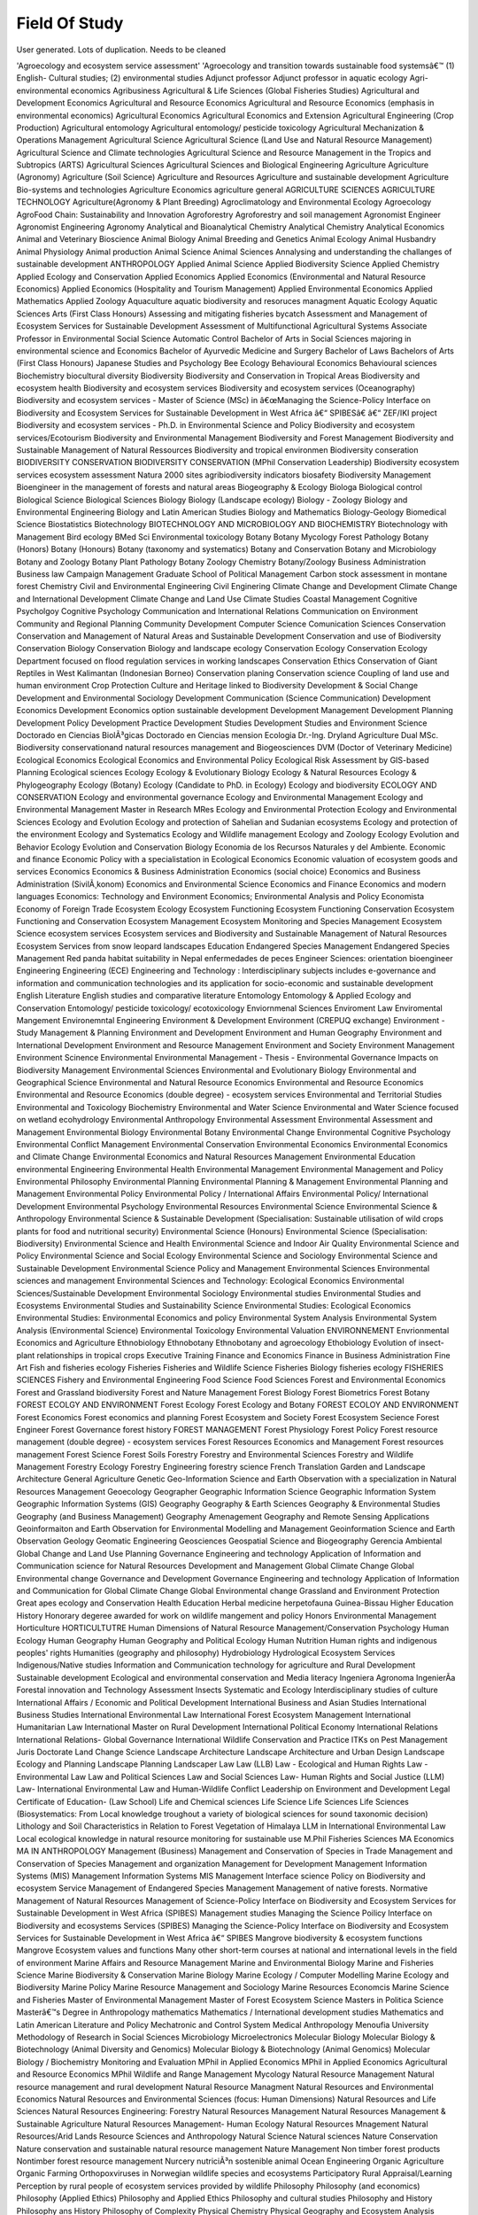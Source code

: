 Field Of Study
==============

User generated. Lots of duplication. Needs to be cleaned

'Agroecology and ecosystem service assessment'
'Agroecology and transition towards sustainable food systemsâ€™
(1) English- Cultural studies; (2) environmental studies
Adjunct professor
Adjunct professor in aquatic ecology
Agri-environmental economics
Agribusiness
Agricultural & Life Sciences (Global Fisheries Studies)
Agricultural and Development Economics
Agricultural and Resource Economics
Agricultural and Resource Economics (emphasis in environmental economics)
Agricultural Economics
Agricultural Economics and Extension
Agricultural Engineering (Crop Production)
Agricultural entomology
Agricultural entomology/ pesticide toxicology
Agricultural Mechanization & Operations Management
Agricultural Science
Agricultural Science (Land Use and Natural Resource Management)
Agricultural Science and Climate technologies
Agricultural Science and Resource Management in the Tropics and Subtropics (ARTS)
Agricultural Sciences
Agricultural Sciences and Biological Engineering
Agriculture
Agriculture (Agronomy)
Agriculture (Soil Science)
Agriculture and Resources
Agriculture and sustainable development
Agriculture Bio-systems and technologies
Agriculture Economics
agriculture general
AGRICULTURE SCIENCES
AGRICULTURE TECHNOLOGY
Agriculture(Agronomy & Plant Breeding)
Agroclimatology and Environmental Ecology
Agroecology
AgroFood Chain: Sustainability and Innovation
Agroforestry
Agroforestry and soil management
Agronomist Engineer
Agronomist Engineering
Agronomy
Analytical and Bioanalytical Chemistry
Analytical Chemistry
Analytical Economics
Animal and Veterinary Bioscience
Animal Biology
Animal Breeding and Genetics
Animal Ecology
Animal Husbandry
Animal Physiology
Animal production
Animal Science
Animal Sciences
Annalysing and understanding the challanges of sustainable development
ANTHROPOLOGY
Applied Animal Science
Applied Biodiversity Science
Applied Chemistry
Applied Ecology and Conservation
Applied Economics
Applied Economics (Environmental and Natural Resource Economics)
Applied Economics (Hospitality and Tourism Management)
Applied Environmental Economics
Applied Mathematics
Applied Zoology
Aquaculture
aquatic biodiversity and resoruces managment
Aquatic Ecology
Aquatic Sciences
Arts (First Class Honours)
Assessing and mitigating fisheries bycatch
Assessment and Management of Ecosystem Services for Sustainable Development
Assessment of Multifunctional Agricultural Systems
Associate Professor in Environmental Social Science
Automatic Control
Bachelor of Arts in Social Sciences majoring in environmental science and Economics
Bachelor of Ayurvedic Medicine and Surgery
Bachelor of Laws
Bachelors of Arts (First Class Honours) Japanese Studies and Psychology
Bee Ecology
Behavioural Economics
Behavioural sciences
Biochemistry
biocultural diversity
Biodiversity
Biodiversity and Conservation in Tropical Areas
Biodiversity and ecosystem health
Biodiversity and ecosystem services
Biodiversity and ecosystem services (Oceanography)
Biodiversity and ecosystem services - Master of Science (MSc) in â€œManaging the Science-Policy Interface on Biodiversity and Ecosystem Services for Sustainable Development in West Africa â€“ SPIBESâ€  â€“ ZEF/IKI project
Biodiversity and ecosystem services - Ph.D. in Environmental Science and Policy
Biodiversity and ecosystem services/Ecotourism
Biodiversity and Environmental Management
Biodiversity and Forest Management
Biodiversity and Sustainable Management of Natural Ressources
Biodiversity and tropical environmen
Biodiversity conseration
BIODIVERSITY CONSERVATION
BIODIVERSITY CONSERVATION (MPhil Conservation Leadership)
Biodiversity ecosystem services ecosystem assessment Natura 2000 sites agribiodiversity indicators biosafety
Biodiversity Management
Bioengineer in the management of forests and natural areas
Biogeography & Ecology
Biologa
Biological control
Biological Science
Biological Sciences
Biology
Biology (Landscape ecology)
Biology - Zoology
Biology and Environmental Engineering
Biology and Latin American Studies
Biology and Mathematics
Biology-Geology
Biomedical Science
Biostatistics
Biotechnology
BIOTECHNOLOGY AND MICROBIOLOGY AND BIOCHEMISTRY
Biotechnology with Management
Bird ecology
BMed Sci Environmental toxicology
Botany
Botany  Mycology Forest Pathology
Botany (Honors)
Botany (Honours)
Botany (taxonomy and systematics)
Botany and Conservation
Botany and Microbiology
Botany and Zoology
Botany Plant Pathology
Botany Zoology Chemistry
Botany/Zoology
Business Administration
Business law
Campaign Management Graduate School of Political Management
Carbon stock assessment in montane forest
Chemistry
Civil and Environmental Engineering
Civil Enginering
Climate Change and Development
Climate Change and International Development
Climate Change and Land Use
Climate Studies
Coastal Management
Cognitive Psycholgoy
Cognitive Psychology
Communication and International Relations
Communication on Environment
Community and Regional Planning
Community Development
Computer Science
Comunication Sciences
Conservation
Conservation and Management of Natural Areas and Sustainable Development
Conservation and use of Biodiversity
Conservation Biology
Conservation Biology and  landscape ecology
Conservation Ecology
Conservation Ecology Department focused on flood regulation services in working landscapes
Conservation Ethics
Conservation of Giant Reptiles in West Kalimantan (Indonesian Borneo)
Conservation planing
Conservation science
Coupling of land use and human environment
Crop Protection
Culture and Heritage linked to Biodiversity
Development & Social Change
Development and Environmental Sociology
Development Communication (Science Communication)
Development Economics
Development Economics option sustainable development
Development Management
Development Planning
Development Policy
Development Practice
Development Studies
Development Studies and Environment Science
Doctorado en Ciencias BiolÃ³gicas
Doctorado en Ciencias mension Ecologia
Dr.-Ing.
Dryland Agriculture
Dual MSc. Biodiversity conservationand natural resources management and Biogeosciences
DVM (Doctor of Veterinary Medicine)
Ecological Economics
Ecological Economics and Environmental Policy
Ecological Risk Assessment by GIS-based Planning
Ecological sciences
Ecology
Ecology & Evolutionary Biology
Ecology & Natural Resources
Ecology & Phylogeography
Ecology (Botany)
Ecology (Candidate to PhD. in Ecology)
Ecology and biodiversity
ECOLOGY AND CONSERVATION
Ecology and environmental governance
Ecology and Environmental Management
Ecology and Environmental Management Master in Research MRes
Ecology and Environmental Protection
Ecology and Environmental Sciences
Ecology and Evolution
Ecology and protection of Sahelian and Sudanian ecosystems
Ecology and protection of the environment
Ecology and Systematics
Ecology and Wildlife management
Ecology and Zoology
Ecology Evolution and Behavior
Ecology Evolution and Conservation Biology
Economia de los Recursos Naturales y del Ambiente.
Economic and finance
Economic Policy with a specialistation in Ecological Economics
Economic valuation of ecosystem goods and services
Economics
Economics & Business Administration
Economics (social choice)
Economics and Business Administration (SivilÃ¸konom)
Economics and Environmental Science
Economics and Finance
Economics and modern languages
Economics: Technology and Environment
Economics; Environmental Analysis and Policy
Economista
Economy of Foreign Trade
Ecosystem Ecology
Ecosystem Functioning
Ecosystem Functioning  Conservation
Ecosystem Functioning and Conservation
Ecosystem Management
Ecosystem Monitoring and Species Management
Ecosystem Science
ecosystem services
Ecosystem services and Biodiversity and Sustainable Management of Natural Resources
Ecosystem Services from snow leopard landscapes
Education
Endangered Species Management
Endangered Species Management Red panda habitat suitability in Nepal
enfermedades de peces
Engineer Sciences: orientation bioengineer
Engineering
Engineering (ECE)
Engineering and Technology : Interdisciplinary subjects includes e-governance and information and communication technologies and its application for socio-economic and sustainable development
English Literature
English studies and comparative literature
Entomology
Entomology & Applied Ecology and Conservation
Entomology/ pesticide toxicology/ ecotoxicology
Enviornmenal Sciences
Enviroment Law
Enviromental Mangement
Environemntal Engineering
Environment & Development
Environment (CREPUQ exchange)
Environment - Study Management & Planning
Environment and Development
Environment and Human Geography
Environment and International Development
Environment and Resource Management
Environment and Society
Environment Management
Environment Scinence
Environmental
Environmental  Management -  Thesis - Environmental Governance Impacts on Biodiversity Management
Environmental  Sciences
Environmental and Evolutionary Biology
Environmental and Geographical Science
Environmental and Natural Resource Economics
Environmental and Resource Economics
Environmental and Resource Economics (double degree) - ecosystem services
Environmental and Territorial Studies
Environmental and Toxicology Biochemistry
Environmental and Water Science
Environmental and Water Science focused on  wetland ecohydrology
Environmental Anthropology
Environmental Assessment
Environmental Assessment and Management
Environmental Biology
Environmental Botany
Environmental Change
Environmental Cognitive Psychology
Environmental Conflict Management
Environmental Conservation
Environmental Economics
Environmental Economics and Climate Change
Environmental Economics and Natural Resources Management
Environmental Education
environmental Engineering
Environmental Health
Environmental Management
Environmental Management and Policy
Environmental Philosophy
Environmental Planning
Environmental Planning & Management
Environmental Planning and Management
Environmental Policy
Environmental Policy / International Affairs
Environmental Policy/ International Development
Environmental Psychology
Environmental Resources
Environmental Science
Environmental Science & Anthropology
Environmental Science & Sustainable Development (Specialisation: Sustainable utilisation of wild crops plants for food and nutritional security)
Environmental Science (Honours)
Environmental Science (Specialisation: Biodiversity)
Environmental Science and Health
Environmental Science and Indoor Air Quality
Environmental Science and Policy
Environmental Science and Social Ecology
Environmental Science and Sociology
Environmental Science and Sustainable Development
Environmental Science Policy and Management
Environmental Sciences
Environmental sciences and management
Environmental Sciences and Technology: Ecological Economics
Environmental Sciences/Sustainable Development
Environmental Sociology
Environmental studies
Environmental Studies and Ecosystems
Environmental Studies and Sustainability Science
Environmental Studies: Ecological Economics
Environmental Studies: Environmental Economics and policy
Environmental System Analysis
Environmental System Analysis (Environmental Science)
Environmental Toxicology
Environmental Valuation
ENVIRONNEMENT
Envrionmental Economics and Agriculture
Ethnobiology
Ethnobotany
Ethnobotany and agroecology
Ethobiology
Evolution of insect-plant relationships in tropical crops
Executive Training
Finance and Economics
Finance in Business Administration
Fine Art
Fish and fisheries ecology
Fisheries
Fisheries and Wildlife Science
Fisheries Biology
fisheries ecology
FISHERIES SCIENCES
Fishery and Environmental Engineering
Food Science
Food Sciences
Forest and Environmental Economics
Forest and Grassland biodiversity
Forest and Nature Management
Forest Biology
Forest Biometrics
Forest Botany
FOREST ECOLGY AND ENVIRONMENT
Forest Ecology
Forest Ecology and Botany
FOREST ECOLOY AND ENVIRONMENT
Forest Economics
Forest economics and planning
Forest Ecosystem and Society
Forest Ecosystem Secience
Forest Engineer
Forest Governance
forest history
FOREST MANAGEMENT
Forest Physiology
Forest Policy
Forest resource management (double degree) - ecosystem services
Forest Resources Economics and Management
Forest resources management
Forest Science
Forest Soils
Forestry
Forestry and Environmental Sciences
Forestry and Wildlife Management
Forestry Ecology
Forestry Engineering
forestry science
French Translation
Garden and Landscape Architecture
General Agriculture
Genetic
Geo-Information Science and Earth Observation with a specialization in Natural Resources Management
Geoecology
Geographer
Geographic Information Science
Geographic Information System
Geographic Information Systems (GIS)
Geography
Geography & Earth Sciences
Geography & Environmental Studies
Geography (and Business Management)
Geography Amenagement
Geography and Remote Sensing Applications
Geoinformaiton and Earth Observation for Environmental Modelling and Management
Geoinformation Science and Earth Observation
Geology
Geomatic Engineering
Geosciences
Geospatial Science and Biogeography
Gerencia Ambiental
Global Change and Land Use Planning
Governance  Engineering and technology Application of Information and Communication science  for  Natural Resources  Development  and  Management   Global Climate Change  Global Environmental change
Governance and Development
Governance Engineering and technology Application of Information and Communication  for  Global Climate Change  Global Environmental change
Grassland and Environment Protection
Great apes ecology and Conservation
Health Education
Herbal medicine
herpetofauna  Guinea-Bissau
Higher Education
History
Honorary degeree awarded for work on wildlife mangement and policy
Honors Environmental Management
Horticulture
HORTICULTUTRE
Human Dimensions of Natural Resource Management/Conservation Psychology
Human Ecology
Human Geography
Human Geography and Political Ecology
Human Nutrition
Human rights and indigenous peoples' rights
Humanities (geography and philosophy)
Hydrobiology
Hydrological Ecosystem Services
Indigenous/Native studies
Information and Communication technology for  agriculture and  Rural Development  Sustainable development Ecological  and environmental conservation and Media literacy
Ingeniera Agronoma
IngenierÃ­a Forestal
innovation and Technology Assessment
Insects Systematic and Ecology
Interdisciplinary studies of culture
International Affairs / Economic and Political Development
International Business and Asian Studies
International Business Studies
International Environmental Law
International Forest Ecosystem Management
International Humanitarian Law
International Master on Rural Development
International Political Economy
International Relations
International Relations- Global Governance
International Wildlife Conservation and Practice
ITKs on Pest Management
Juris Doctorate
Land Change Science
Landscape Architecture
Landscape Architecture and Urban Design
Landscape Ecology and Planning
Landscape Planning
Landscaper
Law
Law (LLB)
Law - Ecological and Human Rights
Law - Environmental Law
Law and Political  Sciences
Law and Social Sciences
Law- Human Rights and Social Justice (LLM)
Law- International Environmental Law and Human-Wildlife Conflict
Leadership on Environment and Development
Legal Certificate of Education- (Law School)
Life and Chemical sciences
Life Science
Life Sciences
Life Sciences (Biosystematics: From Local knowledge troughout a variety of biological sciences for sound taxonomic decision)
Lithology and Soil Characteristics in Relation to Forest Vegetation of  Himalaya
LLM in International Environmental Law
Local ecological knowledge in natural resource monitoring for sustainable use
M.Phil Fisheries Sciences
MA Economics
MA IN ANTHROPOLOGY
Management (Business)
Management and  Conservation of Species in Trade
Management and Conservation of Species
Management and organization
Management for Development
Management Information Systems (MIS)
Management Information Systems MIS
Management Interface science Policy on Biodiversity and ecosystem Service
Management of Endangered Species Management
Management of native forests. Normative
Management of Natural Resources
Management of Science-Policy Interface on Biodiversity and Ecosystem Services for Sustainable Development in West Africa (SPIBES)
Management studies
Managing the Science Poilicy Interface on Biodiversity and ecosystems Services (SPIBES)
Managing the Science-Policy Interface on Biodiversity and Ecosystem Services for Sustainable Development in West Africa â€“ SPIBES
Mangrove biodiversity & ecosystem functions
Mangrove Ecosystem values and functions
Many other short-term courses at national and international levels in the field of environment
Marine Affairs and Resource Management
Marine and Environmental Biology
Marine and Fisheries Science
Marine Biodiversity & Conservation
Marine Biology
Marine Ecology / Computer Modelling
Marine Ecology and Biodiversity
Marine Policy
Marine Resource Management and Sociology
Marine Resources Economcis
Marine Science and Fisheries
Master of Environmental Management
Master of Forest Ecosystem Science
Masters in Politica Science
Masterâ€™s Degree in Anthropology
mathematics
Mathematics / International development studies
Mathematics and Latin American Literature and Policy
Mechatronic and Control System
Medical Anthropology
Menoufia University
Methodology of Research in Social Sciences
Microbiology
Microelectronics
Molecular Biology
Molecular Biology & Biotechnology (Animal Diversity and Genomics)
Molecular Biology & Biotechnology (Animal Genomics)
Molecular Biology / Biochemistry
Monitoring and Evaluation
MPhil in Applied Economics
MPhil in Applied Economics Agricultural and Resource Economics
MPhil Wildlife and Range Management
Mycology
Natural Resource Management
Natural resource management and rural development
Natural Resource Managment
Natural Resources and Environmental Economics
Natural Resources and Environmental Sciences (focus: Human Dimensions)
Natural Resources and Life Sciences
Natural Resources Engineering: Forestry
Natural Resources Management
Natural Resources Management & Sustainable Agriculture
Natural Resources Management- Human Ecology
Natural Resources Mnagement
Natural Resources/Arid Lands Resource Sciences and Anthropology
Natural Science
Natural sciences
Nature Conservation
Nature conservation and sustainable natural resource management
Nature Management
Non timber forest products
Nontimber forest resource management
Nurcery
nutriciÃ³n sostenible animal
Ocean Engineering
Organic Agriculture
Organic Farming
Orthopoxviruses in Norwegian wildlife species and ecosystems
Participatory Rural Appraisal/Learning
Perception by rural people of ecosystem services provided by wildlife
Philosophy
Philosophy (and economics)
Philosophy (Applied Ethics)
Philosophy and Applied Ethics
Philosophy and cultural studies
Philosophy and History
Philosophy ans History
Philosophy of Complexity
Physical Chemistry
Physical Geography and Ecosystem Analysis
Physical Geography and environmental studies
Physics
Phytopathology
Plant Biology
Plant biology and applied ecology
Plant biology and pollination
Plant Biotechnology
Plant diversity
Plant Ecology
Plant Ecology and Taxonomy of Flowering Plant
Plant ecophysiology
Plant Physiology and Ecology
Plant protection
Plant Science
Plant Sciences
Plant Sciences (Tropical Tree Seeds storage)
Plant Taxonomy
PLANT VARIETY PROTECTION
Policial Science and Mathematics
Policy & Management of wildlife
POLICY STUDIES
Political ecology and sustainability science
Political Science
Political Science (International Relations)
Political Science and French
Pollination
Pomology
Population Biology and Genetics of Salmonid Fishes
Population genetics
Post Graduate Diploma-Environmental Economics & Environmental Management
postgraduatre diploma in GIS and remote sensing for natural reources management
production forestry
Project planning and Management
Protected Area
Protected Area Management
PSYCHOLOGIE  /
Psychology
Psychology and Environmental Economics
Public Admnstration
Public and Environmental Economics
Public intern and international law
Public Law
Public Policy
Public Policy and Administration
Public Policy and Management
Pure and Applied Biology and Timber Technology
Range Economics
Rangeland Management
Ratite medicine
REGIONAL AND URBAN DEVELOPMENT
Religion and Social Change
Remote sensing
Renewable Energy
Renewable Natural Resources
Resilience for development
Resource and Development Economics
Resource Economics
Respiratory Physiology
Rural development
Rural Development Sociology
Rural Engineering
Rural Environment and Development
Rural sociology
Science
Science and Technology Policy
Science Biology and Ecology
Science Education
Science life and environment
Science of environmental management
SCIENCE OF FORESTRY
Science-policy interface effectiveness
Science-Policy Interface on Biodiversity and Ecosystem Services
Science-Policy Interface on Biodiversity and Ecosystem Services for Sustainable Development in West Africa-SPIBES
Sciences-Policy Interface on Biodiversity and Ecosystem Services (SPIBES)
Scientific communication
Senior Research Speciaist
Sience-Policy Interface for Biodiversity and Ecosystem Services
Silviculture
SITIOS SAGRADOS KUNAS
Social & Ecological Sustainability
Social and Ecological Sustainability
Social and Gender Studies
Social Anthropology
Social Dimensions of Forest Development
Social History
Social Management
Social Science and Rural Development
Social Sciences
Social Work
Social-Ecological Systems
Social-ecological systems; Riparian & basin management; Community-based water monitoring
Socio-ecological approach to ecosystem services (e.g. Pollination)
SOCIOLOGY
Sociology & Environmental Science
Sociology and Anthropology
Sociology of Development
Sociology of the Environment and Biodiversity
Soil Fertility
Soil Science
spatial dynamics and planning
Spatial econometrics
Spatial economy
Statisitcs
Statistics
Strategic Agriculture Development
Studies On Application Of Electronic Governance Using Information And Communication Technologies For Rural Development
Sustainability
Sustainability Economics
Sustainability Science
Sustainable Development
Sustainable Forest Management
Sustainable Forestry and Land Use Management
Sustainable Oceans Governance
Teaching and Learning in HE
Techniques and Strategies for Conservation
Telecommunications
The ecology of soil myxogastrids
The thematic assessment of the sustainable use of wild species
Total Quality Management
Transdisciplinary doctoral degree in sustainability science registered through Conservation Ecology Department
Tropical Bees
Tropical Conservation and Development Studies.  Latin American  Studies
Tropical Forest Management
Tropical Resource Ecology
Understanding the use and value of ecosystem services from snow leopard landscapes
University of London
Urban and Regional Planning
Urban and Rural Planning
Urban Design and Planning
urban environmental management
Urban Environmental Management  Development  studies  Social  and economic  development  Sustainable  development  International cooperation and  development
Urban Environmental Management  Development  studies  Social  and economic  development  Sustainable  development  International cooperation and  development  Regional and  Spatial  Planning  and Assessment
Urban Planning
Urban social ecological systems
Urbanistica
veterinary medicine
vetrinary medicine
Waste managemen
Water and Environmental Economics
Water Resources Sciences
Water Resources Sciences and the Environment
Watershed Science
Watertoxicology
Wetland ecosystem services
Wetland responses to changes in relative sea level
Wild animal health & biology
Wildlife and Aquatic resources Management
Wildlife and Fisheries Conservation
Wildlife and Protected Areas Management (concentration :Socio-economics and anthropology)
Wildlife biology and conservation
Wildlife Conservation and Management
wildlife diseasis
Wildlife Ecology and management
Wildlife Ecology and Wildlife Management
Wildlife Management
Wildlife Science
Wildlife Studies
Wildlife-habitat relationships
Wood anatomy (eco and taxonomy)
Zoology
Zoology (Animal Ecology)
Zoology (ITKs on Pest Management)
Zoology (Ornithology)
Zoology and Entomology
Zoology Hons

